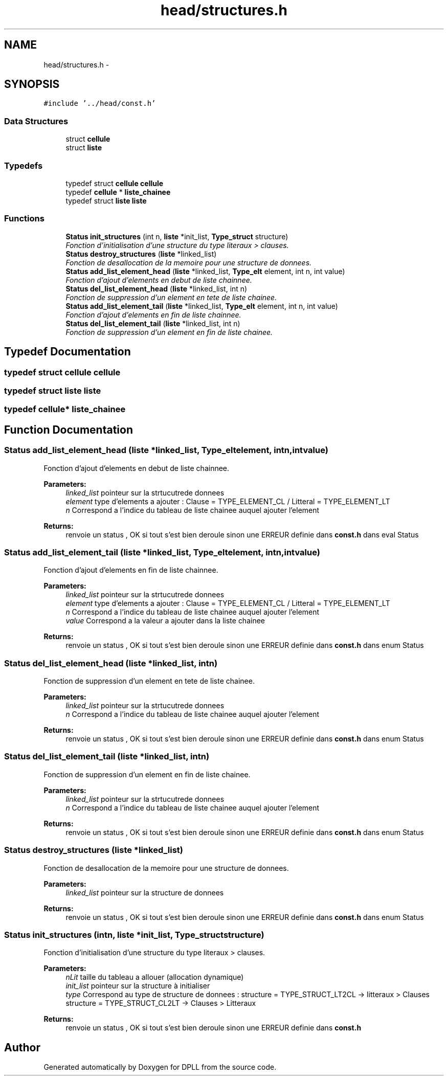 .TH "head/structures.h" 3 "Sun Mar 16 2014" "DPLL" \" -*- nroff -*-
.ad l
.nh
.SH NAME
head/structures.h \- 
.SH SYNOPSIS
.br
.PP
\fC#include '\&.\&./head/const\&.h'\fP
.br

.SS "Data Structures"

.in +1c
.ti -1c
.RI "struct \fBcellule\fP"
.br
.ti -1c
.RI "struct \fBliste\fP"
.br
.in -1c
.SS "Typedefs"

.in +1c
.ti -1c
.RI "typedef struct \fBcellule\fP \fBcellule\fP"
.br
.ti -1c
.RI "typedef \fBcellule\fP * \fBliste_chainee\fP"
.br
.ti -1c
.RI "typedef struct \fBliste\fP \fBliste\fP"
.br
.in -1c
.SS "Functions"

.in +1c
.ti -1c
.RI "\fBStatus\fP \fBinit_structures\fP (int n, \fBliste\fP *init_list, \fBType_struct\fP structure)"
.br
.RI "\fIFonction d'initialisation d'une structure du type literaux > clauses\&. \fP"
.ti -1c
.RI "\fBStatus\fP \fBdestroy_structures\fP (\fBliste\fP *linked_list)"
.br
.RI "\fIFonction de desallocation de la memoire pour une structure de donnees\&. \fP"
.ti -1c
.RI "\fBStatus\fP \fBadd_list_element_head\fP (\fBliste\fP *linked_list, \fBType_elt\fP element, int n, int value)"
.br
.RI "\fIFonction d'ajout d'elements en debut de liste chainnee\&. \fP"
.ti -1c
.RI "\fBStatus\fP \fBdel_list_element_head\fP (\fBliste\fP *linked_list, int n)"
.br
.RI "\fIFonction de suppression d'un element en tete de liste chainee\&. \fP"
.ti -1c
.RI "\fBStatus\fP \fBadd_list_element_tail\fP (\fBliste\fP *linked_list, \fBType_elt\fP element, int n, int value)"
.br
.RI "\fIFonction d'ajout d'elements en fin de liste chainnee\&. \fP"
.ti -1c
.RI "\fBStatus\fP \fBdel_list_element_tail\fP (\fBliste\fP *linked_list, int n)"
.br
.RI "\fIFonction de suppression d'un element en fin de liste chainee\&. \fP"
.in -1c
.SH "Typedef Documentation"
.PP 
.SS "typedef struct \fBcellule\fP  \fBcellule\fP"

.SS "typedef struct \fBliste\fP  \fBliste\fP"

.SS "typedef \fBcellule\fP* \fBliste_chainee\fP"

.SH "Function Documentation"
.PP 
.SS "\fBStatus\fP add_list_element_head (\fBliste\fP *linked_list, \fBType_elt\fPelement, intn, intvalue)"

.PP
Fonction d'ajout d'elements en debut de liste chainnee\&. 
.PP
\fBParameters:\fP
.RS 4
\fIlinked_list\fP pointeur sur la strtucutrede donnees 
.br
\fIelement\fP type d'elements a ajouter : Clause = TYPE_ELEMENT_CL / Litteral = TYPE_ELEMENT_LT 
.br
\fIn\fP Correspond a l'indice du tableau de liste chainee auquel ajouter l'element 
.RE
.PP
\fBReturns:\fP
.RS 4
renvoie un status , OK si tout s'est bien deroule sinon une ERREUR definie dans \fBconst\&.h\fP dans eval Status 
.RE
.PP

.SS "\fBStatus\fP add_list_element_tail (\fBliste\fP *linked_list, \fBType_elt\fPelement, intn, intvalue)"

.PP
Fonction d'ajout d'elements en fin de liste chainnee\&. 
.PP
\fBParameters:\fP
.RS 4
\fIlinked_list\fP pointeur sur la strtucutrede donnees 
.br
\fIelement\fP type d'elements a ajouter : Clause = TYPE_ELEMENT_CL / Litteral = TYPE_ELEMENT_LT 
.br
\fIn\fP Correspond a l'indice du tableau de liste chainee auquel ajouter l'element 
.br
\fIvalue\fP Correspond a la valeur a ajouter dans la liste chainee 
.RE
.PP
\fBReturns:\fP
.RS 4
renvoie un status , OK si tout s'est bien deroule sinon une ERREUR definie dans \fBconst\&.h\fP dans enum Status 
.RE
.PP

.SS "\fBStatus\fP del_list_element_head (\fBliste\fP *linked_list, intn)"

.PP
Fonction de suppression d'un element en tete de liste chainee\&. 
.PP
\fBParameters:\fP
.RS 4
\fIlinked_list\fP pointeur sur la strtucutrede donnees 
.br
\fIn\fP Correspond a l'indice du tableau de liste chainee auquel ajouter l'element 
.RE
.PP
\fBReturns:\fP
.RS 4
renvoie un status , OK si tout s'est bien deroule sinon une ERREUR definie dans \fBconst\&.h\fP dans enum Status 
.RE
.PP

.SS "\fBStatus\fP del_list_element_tail (\fBliste\fP *linked_list, intn)"

.PP
Fonction de suppression d'un element en fin de liste chainee\&. 
.PP
\fBParameters:\fP
.RS 4
\fIlinked_list\fP pointeur sur la strtucutrede donnees 
.br
\fIn\fP Correspond a l'indice du tableau de liste chainee auquel ajouter l'element 
.RE
.PP
\fBReturns:\fP
.RS 4
renvoie un status , OK si tout s'est bien deroule sinon une ERREUR definie dans \fBconst\&.h\fP dans enum Status 
.RE
.PP

.SS "\fBStatus\fP destroy_structures (\fBliste\fP *linked_list)"

.PP
Fonction de desallocation de la memoire pour une structure de donnees\&. 
.PP
\fBParameters:\fP
.RS 4
\fIlinked_list\fP pointeur sur la structure de donnees 
.RE
.PP
\fBReturns:\fP
.RS 4
renvoie un status , OK si tout s'est bien deroule sinon une ERREUR definie dans \fBconst\&.h\fP dans enum Status 
.RE
.PP

.SS "\fBStatus\fP init_structures (intn, \fBliste\fP *init_list, \fBType_struct\fPstructure)"

.PP
Fonction d'initialisation d'une structure du type literaux > clauses\&. 
.PP
\fBParameters:\fP
.RS 4
\fInLit\fP taille du tableau a allouer (allocation dynamique) 
.br
\fIinit_list\fP pointeur sur la structure à initialiser 
.br
\fItype\fP Correspond au type de structure de donnees : structure = TYPE_STRUCT_LT2CL -> litteraux > Clauses structure = TYPE_STRUCT_CL2LT -> Clauses > Litteraux 
.RE
.PP
\fBReturns:\fP
.RS 4
renvoie un status , OK si tout s'est bien deroule sinon une ERREUR definie dans \fBconst\&.h\fP 
.RE
.PP

.SH "Author"
.PP 
Generated automatically by Doxygen for DPLL from the source code\&.
